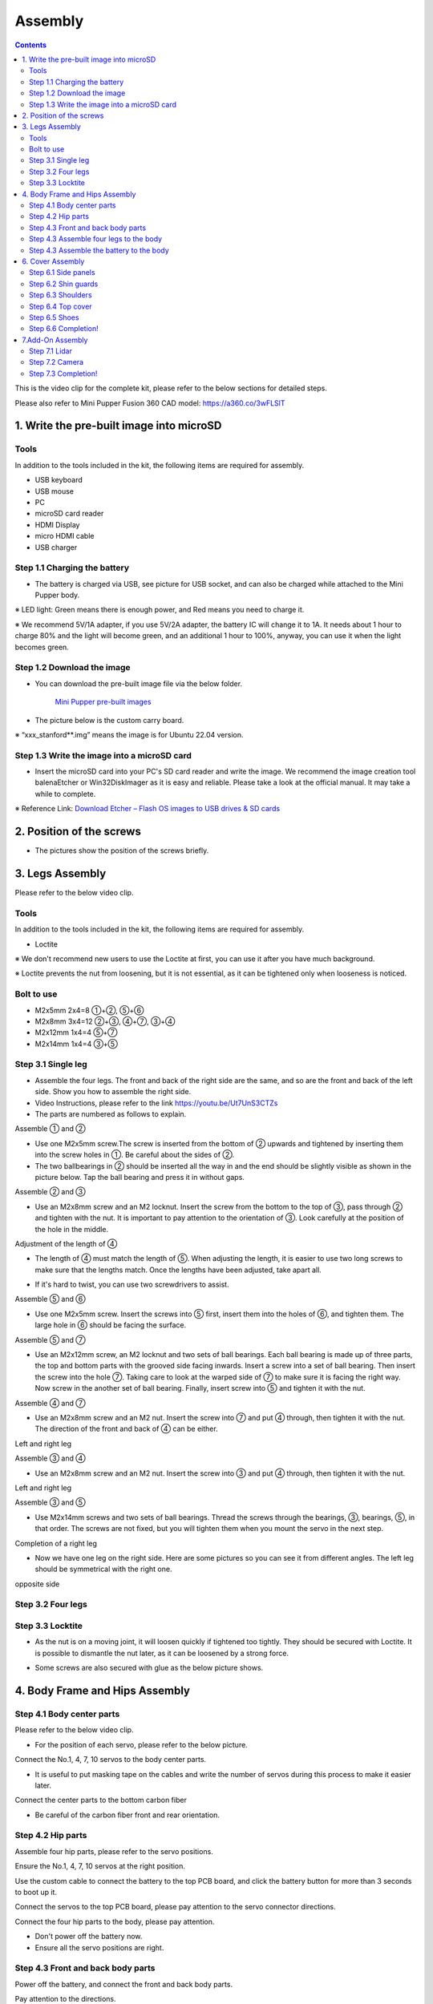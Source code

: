Assembly
========

.. contents::
  :depth: 2

This is the video clip for the complete kit, please refer to the below sections for detailed steps.

.. raw:: html

    <div style="position: relative; height: 0; overflow: hidden; max-width: 100%; height: auto;">
        <iframe width="560" height="315" src="https://www.youtube.com/embed/ZfJUBo4a09A?mute=1" frameborder="0" allow="accelerometer; autoplay; encrypted-media; gyroscope; picture-in-picture" allowfullscreen></iframe>
    </div>

Please also refer to Mini Pupper Fusion 360 CAD model: https://a360.co/3wFLSlT 


.. raw:: html
    
    <iframe src="https://gmail1515401.autodesk360.com/g/shares/SH35dfcQT936092f0e43940e1e402362e6d4?mode=embed" width="640" height="480" allowfullscreen="true" webkitallowfullscreen="true" mozallowfullscreen="true"  frameborder="0"></iframe>
	

1. Write the pre-built image into microSD
-------------------------------

Tools
^^^^^^
In addition to the tools included in the kit, the following items are required for assembly.

* USB keyboard
* USB mouse
* PC
* microSD card reader
* HDMI Display 
* micro HDMI cable
* USB charger


Step 1.1 Charging the battery
^^^^^^^^^^^^^^^^^^^^^^^^^^^^^

* The battery is charged via USB, see picture for USB socket, and can also be charged while attached to the Mini Pupper body. 

※ LED light: Green means there is enough power, and Red means you need to charge it.

※ We recommend 5V/1A adapter, if you use 5V/2A adapter, the battery IC will change it to 1A. It needs about 1 hour to charge 80% and the light will become green, and an additional 1 hour to 100%, anyway, you can use it when the light becomes green. 
 
.. image:: ../_static/100.jpg
    :align: center 

Step 1.2 Download the image
^^^^^^^^^^^^^^^^^^^^^^^^^^^

* You can download the pre-built image file via the below folder. 

	`Mini Pupper pre-built images <https://drive.google.com/drive/folders/175PWfA3oIgC565D_2thNbvp9qQf6Y6-V>`_ 
	

* The picture below is the custom carry board. 

.. image:: ../_static/147.v2.jpg
    :align: center
    
※ “xxx_stanford**.img” means the image is for Ubuntu 22.04 version. 	
   
	
Step 1.3 Write the image into a microSD card
^^^^^^^^^^^^^^^^^^^^^^^^^^^^^^^^^^^^^

* Insert the microSD card into your PC's SD card reader and write the image. We recommend the image creation tool balenaEtcher or Win32DiskImager as it is easy and reliable. Please take a look at the official manual. It may take a while to complete. 

※ Reference Link: `Download Etcher – Flash OS images to USB drives & SD cards <https://etcherpc.com/?usp=sharing>`_ 


2. Position of the screws
-------------------------

* The pictures show the position of the screws briefly. 
    
.. image:: ../_static/136.jpg
    :align: center
    
.. image:: ../_static/137.jpg
    :align: center  
    
.. image:: ../_static/138.jpg
    :align: center
    

.. image:: ../_static/139.png
    :align: center

    
.. image:: ../_static/140.jpg
    :align: center  
    

.. image:: ../_static/144.png
    :align: center

    
.. image:: ../_static/141.jpg
    :align: center  
    
.. image:: ../_static/142.jpg
    :align: center  
    
3. Legs Assembly
----------------
Please refer to the below video clip.

.. raw:: html

    <div style="position: relative; height: 0; overflow: hidden; max-width: 100%; height: auto;">
        <iframe width="560" height="315" src="https://www.youtube.com/embed/Ut7UnS3CTZs?mute=1" frameborder="0" allow="accelerometer; autoplay; encrypted-media; gyroscope; picture-in-picture" allowfullscreen></iframe>
    </div>


Tools
^^^^^^
In addition to the tools included in the kit, the following items are required for assembly.

* Loctite

※ We don't recommend new users to use the Loctite at first, you can use it after you have much background.

※ Loctite prevents the nut from loosening, but it is not essential, as it can be tightened only when looseness is noticed. 

Bolt to use
^^^^^^^^^^^^^^^^^^^^^
* M2x5mm	2x4=8	①+②, ⑤+⑥
* M2x8mm	3x4=12	②+③, ④+⑦, ③+④
* M2x12mm	1x4=4	⑤+⑦
* M2x14mm	1x4=4	③+⑤

Step 3.1 Single leg
^^^^^^^^^^^^^^^^^^^^^

* Assemble the four legs. The front and back of the right side are the same, and so are the front and back of the left side. Show you how to assemble the right side.

* Video Instructions, please refer to the link https://youtu.be/Ut7UnS3CTZs


* The parts are numbered as follows to explain.

.. image:: ../_static/1.jpg
    :align: center


Assemble ① and ② 

* Use one M2x5mm screw.The screw is inserted from the bottom of ② upwards and tightened by inserting them into the screw holes in ①. Be careful about the sides of ②. 

* The two ballbearings in ② should be inserted all the way in and the end should be slightly visible as shown in the picture below. Tap the ball bearing and press it in without gaps. 

.. image:: ../_static/2.v2.jpg
    :align: center

.. image:: ../_static/3.jpg
    :align: center
    
    
.. image:: ../_static/6.v2.jpg
    :align: center    
    
    
Assemble ② and ③ 

* Use an M2x8mm screw and an M2 locknut. Insert the screw from the bottom to the top of ③, pass through ② and tighten with the nut. It is important to pay attention to the orientation of ③. Look carefully at the position of the hole in the middle. 

.. image:: ../_static/7.v2.jpg
    :align: center

.. image:: ../_static/8.v2.jpg
    :align: center
    
.. image:: ../_static/9.v2.jpg
    :align: center


Adjustment of the length of ④ 

* The length of ④ must match the length of ⑤. When adjusting the length, it is easier to use two long screws to make sure that the lengths match. Once the lengths have been adjusted, take apart all. 

.. image:: ../_static/10.jpg
    :align: center
    
.. image:: ../_static/11.jpg
    :align: center
    
* If it's hard to twist, you can use two screwdrivers to assist.

.. image:: ../_static/11_1.jpg
    :align: center
    
    
Assemble ⑤ and ⑥ 

* Use one M2x5mm screw. Insert the screws into ⑤ first, insert them into the holes of ⑥, and tighten them. The large hole in ⑥ should be facing the surface. 

.. image:: ../_static/12.jpg
    :align: center

.. image:: ../_static/13.jpg
    :align: center
    
.. image:: ../_static/14.jpg
    :align: center

Assemble ⑤ and ⑦ 

* Use an M2x12mm screw, an M2 locknut and two sets of ball bearings. Each ball bearing is made up of three parts, the top and bottom parts with the grooved side facing inwards. Insert a screw into a set of ball bearing. Then insert the screw into the hole ⑦. Taking care to look at the warped side of ⑦ to make sure it is facing the right way. Now screw in the another set of ball bearing. Finally, insert screw into ⑤ and tighten it with the nut. 

.. image:: ../_static/15.jpg
    :align: center
    
.. image:: ../_static/18.jpg
    :align: center

.. image:: ../_static/19.jpg
    :align: center

.. image:: ../_static/21.jpg
    :align: center
    
.. image:: ../_static/20.jpg
    :align: center
    

    
Assemble ④ and ⑦ 

* Use an M2x8mm screw and an M2 nut. Insert the screw into ⑦ and put ④ through, then tighten it with the nut. The direction of the front and back of ④ can be either. 

Left and right leg   
 
.. image:: ../_static/22.jpg
    :align: center
    
.. image:: ../_static/23.jpg
    :align: center
    
.. image:: ../_static/24.jpg
    :align: center
    
Assemble ③ and ④ 

* Use an M2x8mm screw and an M2 nut. Insert the screw into ③ and put ④ through, then tighten it with the nut. 

Left and right leg  

.. image:: ../_static/25.v2.jpg
    :align: center
    
.. image:: ../_static/26.jpg
    :align: center

Assemble ③ and ⑤ 

* Use M2x14mm screws and two sets of ball bearings. Thread the screws through the bearings, ③, bearings, ⑤, in that order. The screws are not fixed, but you will tighten them when you mount the servo in the next step. 

.. image:: ../_static/27.v2.jpg
    :align: center    

.. image:: ../_static/29.jpg
    :align: center
    
.. image:: ../_static/30.jpg
    :align: center
    
Completion of a right leg 


* Now we have one leg on the right side. Here are some pictures so you can see it from different angles. The left leg should be symmetrical with the right one. 
    
.. image:: ../_static/31.v2.jpg
    :align: center

.. image:: ../_static/32.jpg
    :align: center
    
.. image:: ../_static/33.jpg
    :align: center

opposite side

.. image:: ../_static/34.v2.jpg
    :align: center
    
.. image:: ../_static/35.jpg
    :align: center
    
Step 3.2 Four legs
^^^^^^^^^^^^^^^^^^^^^

.. image:: ../_static/36.v2.jpg
    :align: center

Step 3.3 Locktite
^^^^^^^^^^^^^^^^^^^^^

* As the nut is on a moving joint, it will loosen quickly if tightened too tightly. They should be secured with Loctite. It is possible to dismantle the nut later, as it can be loosened by a strong force. 

.. image:: ../_static/37.jpg
    :align: center

* Some screws are also secured with glue as the below picture shows.

.. image:: ../_static/37_2.jpg
    :align: center
	

4. Body Frame and Hips Assembly
----------------

Step 4.1 Body center parts
^^^^^^^^^^^^

Please refer to the below video clip.

.. raw:: html

    <div style="position: relative; height: 0; overflow: hidden; max-width: 100%; height: auto;">
        <iframe width="560" height="315" src="https://www.youtube.com/embed/n1rLuf3AmUc?mute=1" frameborder="0" allow="accelerometer; autoplay; encrypted-media; gyroscope; picture-in-picture" allowfullscreen></iframe>
    </div>
	
 
* For the position of each servo, please refer to the below picture. 

.. image:: ../_static/52.v2.jpg
    :align: center 

Connect the No.1, 4, 7, 10 servos to the body center parts.

* It is useful to put masking tape on the cables and write the number of servos during this process to make it easier later.

.. image:: ../_static/49.v2.1.jpg
    :align: center  
		
.. image:: ../_static/49.v2.2.jpg
    :align: center  
    
.. image:: ../_static/49.v2.3.jpg
    :align: center  

Connect the center parts to the bottom carbon fiber

* Be careful of the carbon fiber front and rear orientation.
	
.. image:: ../_static/49.v2.4.jpg
    :align: center  

.. image:: ../_static/49.v2.5.jpg
    :align: center  

Step 4.2 Hip parts
^^^^^^^^^^^^
Assemble four hip parts, please refer to the servo positions. 

.. image:: ../_static/49.v2.6.jpg
    :align: center 

.. image:: ../_static/49.v2.7.jpg
    :align: center 

Ensure the No.1, 4, 7, 10 servos at the right position.

.. image:: ../_static/49.v2.8.jpg
    :align: center

Use the custom cable to connect the battery to the top PCB board, and click the battery button for more than 3 seconds to boot up it.

.. image:: ../_static/49.v2.9.jpg
    :align: center

Connect the servos to the top PCB board, please pay attention to the servo connector directions.

.. image:: ../_static/49.v2.10.jpg
    :align: center

.. image:: ../_static/49.v2.11.jpg
    :align: center

Connect the four hip parts to the body, please pay attention.

* Don't power off the battery now.
* Ensure all the servo positions are right.

.. image:: ../_static/49.v2.12.jpg
    :align: center

Step 4.3 Front and back body parts
^^^^^^^^^^^^

Power off the battery, and connect the front and back body parts.

.. image:: ../_static/49.v2.13.jpg
    :align: center

.. image:: ../_static/49.v2.14.jpg
    :align: center

Pay attention to the directions.

.. image:: ../_static/49.v2.16.jpg
    :align: center

Power on the battery to check the hip parts all at their right positions, connect all the rest servos to the PCB board, and then power off the battery and go ahead.

.. image:: ../_static/49.v2.19.jpg
    :align: center

Connect the LCD cable to the PCB board, make the servo cables clear.

.. image:: ../_static/49.v2.20.jpg
    :align: center

.. image:: ../_static/49.v2.21.jpg
    :align: center

Fix the top and bottom boards.

.. image:: ../_static/49.v2.22.jpg
    :align: center

.. image:: ../_static/49.v2.23.jpg
    :align: center

.. image:: ../_static/49.v2.24.jpg
    :align: center


Step 4.3 Assemble four legs to the body
^^^^^^^^^^^^

.. image:: ../_static/49.v2.25.jpg
    :align: center

Pay attention to the theoretically best angles, it's better to meet the theoretically best angles as much as possible.
But don't worry, we'll use the software to calibrate the angles later.

.. image:: ../_static/49.v2.26.jpg
    :align: center

.. image:: ../_static/49.v2.27.jpg
    :align: center


Step 4.3 Assemble the battery to the body
^^^^^^^^^^^^

.. image:: ../_static/49.v2.28.jpg
    :align: center

.. image:: ../_static/49.v2.29.jpg
    :align: center

   
6. Cover Assembly
-----------------
Please refer to the below video clip.

.. raw:: html

    <div style="position: relative; height: 0; overflow: hidden; max-width: 100%; height: auto;">
        <iframe width="560" height="315" src="https://www.youtube.com/embed/7s-ceq3U8jM?mute=1" frameborder="0" allow="accelerometer; autoplay; encrypted-media; gyroscope; picture-in-picture" allowfullscreen></iframe>
    </div>


Step 6.1 Side panels
^^^^^^^^^^^^^^^^^^^^^
    
.. image:: ../_static/111.jpg
    :align: center   
    
.. image:: ../_static/112.jpg
    :align: center   

Step 6.2 Shin guards
^^^^^^^^^^^^^^^^^^^^^

* Use four M2x10mm countersunk screws.

.. image:: ../_static/113.jpg
    :align: center   
    
.. image:: ../_static/114.jpg
    :align: center 

Step 6.3 Shoulders 
^^^^^^^^^^^^^^^^^^^^^ 

* Insert only the screws first and then insert the shoulder parts into the gap. Insert the 2 mm hex driver into the hole in the shoulder part and tighten the screws. 

.. image:: ../_static/115.jpg
    :align: center   
    
.. image:: ../_static/116.jpg
    :align: center   
    
.. image:: ../_static/117.jpg
    :align: center   
    
.. image:: ../_static/118.jpg
    :align: center   
    
Step 6.4 Top cover
^^^^^^^^^^^^^^^^^^^^^   

* Use four M2x10mm screws, if the holes are too small to fit the screws, as the part is made with a 3D printer, you can enlarge the holes by turning them with the supplied 2mm hexagonal screwdriver. 

.. image:: ../_static/119.jpg
    :align: center   
    
.. image:: ../_static/120.jpg
    :align: center   
    
.. image:: ../_static/121.jpg
    :align: center   
    
Step 6.5 Shoes
^^^^^^^^^^^^^^

* Put on 4 shoes.

.. image:: ../_static/122.jpg
    :align: center   
    
.. image:: ../_static/123.jpg
    :align: center   
    
    
Step 6.6 Completion!   
^^^^^^^^^^^^^^^^^^^^^  

.. image:: ../_static/124.jpg
    :align: center   

.. image:: ../_static/125.jpg
    :align: center
    
7.Add-On Assembly
-----------------

Step 7.1 Lidar  
^^^^^^^^^^^^^^^^^^^^^  

If you order the Lidar, the Lidar holder will be shipped together.

.. image:: ../_static/126.jpg
    :align: center 
    
.. image:: ../_static/127.jpg
    :align: center 
    
.. image:: ../_static/130.jpg
    :align: center 
    
Step 7.2 Camera
^^^^^^^^^^^^^^^^^^^^^  

If you order the camera, the camera holder is not included in the kit. 
But you can 3d-print it from the stl file down below.

https://drive.google.com/drive/folders/1lRADDbAt7mSBJE4j8HCji1WbWcpneUED

.. image:: ../_static/camera-1.jpg
    :align: center 
    
.. image:: ../_static/camera-2.jpg
    :align: center 
    
.. image:: ../_static/camera-3.jpg
    :align: center 
    
Step 7.3 Completion!   
^^^^^^^^^^^^^^^^^^^^^  

.. image:: ../_static/OAK-Lidar.FrontView.jpg
    :align: center 
    
.. image:: ../_static/OAK-Lidar.SideView.jpg
    :align: center 
    
.. image:: ../_static/OAK-Lidar.TopView.jpg
    :align: center 

